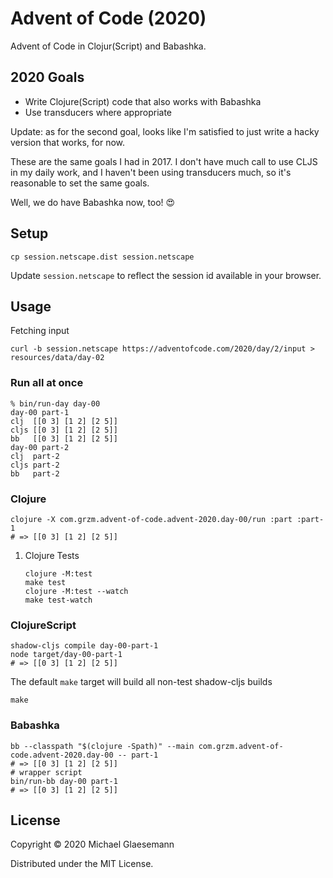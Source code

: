 * Advent of Code (2020)

Advent of Code in Clojur(Script) and Babashka.

** 2020 Goals
 * Write Clojure(Script) code that also works with Babashka
 * Use transducers where appropriate

Update: as for the second goal, looks like I'm satisfied to just write
a hacky version that works, for now.
 
These are the same goals I had in 2017. I don't have much call to
use CLJS in my daily work, and I haven't been using transducers
much, so it's reasonable to set the same goals.

Well, we do have Babashka now, too! 😍
 
** Setup

#+begin_src shell
cp session.netscape.dist session.netscape
#+end_src

Update ~session.netscape~ to reflect the session id available in your browser.

** Usage

Fetching input

#+begin_src shell
curl -b session.netscape https://adventofcode.com/2020/day/2/input > resources/data/day-02
#+end_src

*** Run all at once

#+begin_src
% bin/run-day day-00
day-00 part-1
clj  [[0 3] [1 2] [2 5]]
cljs [[0 3] [1 2] [2 5]]
bb   [[0 3] [1 2] [2 5]]
day-00 part-2
clj  part-2
cljs part-2
bb   part-2
#+end_src

*** Clojure
#+begin_src shell
clojure -X com.grzm.advent-of-code.advent-2020.day-00/run :part :part-1
# => [[0 3] [1 2] [2 5]]
#+end_src

**** Clojure Tests
#+begin_src
clojure -M:test
make test
clojure -M:test --watch
make test-watch
#+end_src

*** ClojureScript
#+begin_src shell
shadow-cljs compile day-00-part-1
node target/day-00-part-1
# => [[0 3] [1 2] [2 5]]
#+end_src

The default ~make~ target will build all non-test shadow-cljs builds
#+begin_src shell
make
#+end_src

*** Babashka
#+begin_src shell
bb --classpath "$(clojure -Spath)" --main com.grzm.advent-of-code.advent-2020.day-00 -- part-1
# => [[0 3] [1 2] [2 5]]
# wrapper script
bin/run-bb day-00 part-1
# => [[0 3] [1 2] [2 5]]
#+end_src

** License

Copyright © 2020 Michael Glaesemann

Distributed under the MIT License.
